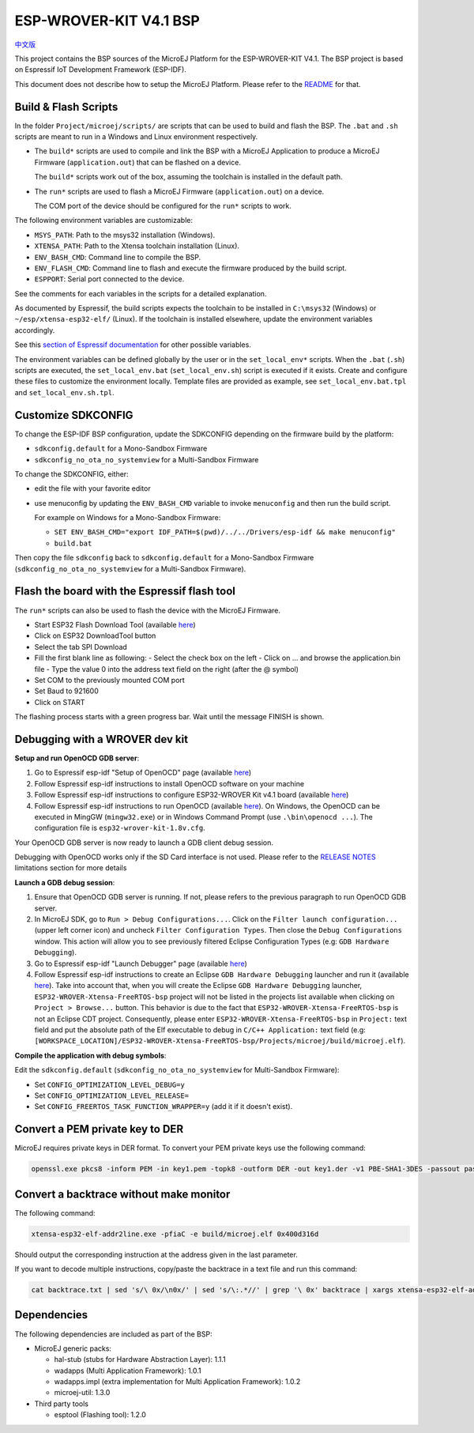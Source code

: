 .. 
	Copyright 2019-2021 MicroEJ Corp. All rights reserved.
	This library is provided in source code for use, modification and test, subject to license terms.
	Any modification of the source code will break MicroEJ Corp. warranties on the whole library.

.. |BOARD_NAME| replace:: ESP-WROVER-KIT V4.1
.. |BOARD_REVISION| replace:: 4.1
.. |PLATFORM_VER| replace:: 1.7.0
.. |RCP| replace:: MICROEJ SDK
.. |PLATFORM| replace:: MicroEJ Platform
.. |PLATFORMS| replace:: MicroEJ Platforms
.. |SIM| replace:: MicroEJ Simulator
.. |ARCH| replace:: MicroEJ Architecture
.. |CIDE| replace:: MICROEJ SDK
.. |RTOS| replace:: FreeRTOS RTOS
.. |MANUFACTURER| replace:: Espressif

.. _中文版: ./docs/zn_CH/README_CN.rst
.. _README: ./../../../README.rst
.. _RELEASE NOTES: ./../../../RELEASE_NOTES.rst
.. _CHANGELOG: ./../../../CHANGELOG.rst

================
|BOARD_NAME| BSP
================

`中文版`_

This project contains the BSP sources of the |PLATFORM| for the
|BOARD_NAME|.  The BSP project is based on Espressif IoT Development
Framework (ESP-IDF).

This document does not describe how to setup the |PLATFORM|.  Please
refer to the `README`_ for that.

Build & Flash Scripts
---------------------

In the folder ``Project/microej/scripts/`` are scripts that can be
used to build and flash the BSP.  The ``.bat`` and ``.sh`` scripts are
meant to run in a Windows and Linux environment respectively.

- The ``build*`` scripts are used to compile and link the BSP with a
  MicroEJ Application to produce a MicroEJ Firmware
  (``application.out``) that can be flashed on a device.

  The ``build*`` scripts work out of the box, assuming the toolchain is
  installed in the default path.

- The ``run*`` scripts are used to flash a MicroEJ Firmware
  (``application.out``) on a device.

  The COM port of the device should be configured for the ``run*``
  scripts to work.

The following environment variables are customizable:  

- ``MSYS_PATH``: Path to the msys32 installation (Windows).
- ``XTENSA_PATH``: Path to the Xtensa toolchain installation (Linux).
- ``ENV_BASH_CMD``: Command line to compile the BSP.
- ``ENV_FLASH_CMD``: Command line to flash and execute the firmware
  produced by the build script.
- ``ESPPORT``: Serial port connected to the device.

See the comments for each variables in the scripts for a detailed
explanation.

As documented by Espressif, the build scripts expects the toolchain to
be installed in ``C:\msys32`` (Windows) or ``~/esp/xtensa-esp32-elf/``
(Linux).  If the toolchain is installed elsewhere, update the
environment variables accordingly.

See this `section of Espressif documentation
<https://docs.espressif.com/projects/esp-idf/en/v3.3.4/get-started/index.html#environment-variables>`__
for other possible variables.

The environment variables can be defined globally by the user or in
the ``set_local_env*`` scripts.  When the ``.bat`` (``.sh``) scripts
are executed, the ``set_local_env.bat`` (``set_local_env.sh``) script
is executed if it exists.  Create and configure these files to
customize the environment locally.  Template files are provided as
example, see ``set_local_env.bat.tpl`` and ``set_local_env.sh.tpl``.

Customize SDKCONFIG
-------------------

To change the ESP-IDF BSP configuration, update the SDKCONFIG
depending on the firmware build by the platform:

- ``sdkconfig.default`` for a Mono-Sandbox Firmware
- ``sdkconfig_no_ota_no_systemview`` for a Multi-Sandbox Firmware

To change the SDKCONFIG, either:

- edit the file with your favorite editor
- use menuconfig by updating the ``ENV_BASH_CMD`` variable to invoke ``menuconfig`` and then run the build script.

  For example on Windows for a Mono-Sandbox Firmware:

  - ``SET ENV_BASH_CMD="export IDF_PATH=$(pwd)/../../Drivers/esp-idf && make menuconfig"``
  - ``build.bat``

Then copy the file ``sdkconfig`` back to ``sdkconfig.default`` for a
Mono-Sandbox Firmware (``sdkconfig_no_ota_no_systemview`` for a
Multi-Sandbox Firmware).

Flash the board with the Espressif flash tool
---------------------------------------------

The ``run*`` scripts can also be used to flash the device with the
MicroEJ Firmware.

- Start ESP32 Flash Download Tool (available `here <https://www.espressif.com/en/support/download/other-tools>`__)
- Click on ESP32 DownloadTool button
- Select the tab SPI Download
- Fill the first blank line as following:
  - Select the check box on the left
  - Click on ... and browse the application.bin file
  - Type the value 0 into the address text field on the right (after the @ symbol)
- Set COM to the previously mounted COM port
- Set Baud to 921600
- Click on START

The flashing process starts with a green progress bar. Wait until the message FINISH is shown.

Debugging with a WROVER dev kit
-------------------------------

**Setup and run OpenOCD GDB server**:

1. Go to Espressif esp-idf "Setup of OpenOCD" page (available `here <https://docs.espressif.com/projects/esp-idf/en/v3.3.4/api-guides/jtag-debugging/index.html#jtag-debugging-setup-openocd>`_)
2. Follow Espressif esp-idf instructions to install OpenOCD software on your machine
3. Follow Espressif esp-idf instructions to configure ESP32-WROVER Kit v4.1 board (available `here <https://docs.espressif.com/projects/esp-idf/en/v3.3.4/api-guides/jtag-debugging/configure-wrover.html#configure-usb-drivers>`_)
4. Follow Espressif esp-idf instructions to run OpenOCD (available `here <https://docs.espressif.com/projects/esp-idf/en/v3.3.4/api-guides/jtag-debugging/index.html#run-openocd>`_).  On Windows, the OpenOCD can be executed in MingGW (``mingw32.exe``) or in Windows Command Prompt (use ``.\bin\openocd ...``). The configuration file is ``esp32-wrover-kit-1.8v.cfg``.

Your OpenOCD GDB server is now ready to launch a GDB client debug session.

Debugging with OpenOCD works only if the SD Card interface is not
used.  Please refer to the `RELEASE NOTES`_ limitations section for more
details

**Launch a GDB debug session**:

1. Ensure that OpenOCD GDB server is running. If not, please refers to the previous paragraph to run OpenOCD GDB server.
2. In MicroEJ SDK, go to ``Run > Debug Configurations...``. Click on the ``Filter launch configuration...`` (upper left corner icon) and uncheck ``Filter Configuration Types``. Then close the ``Debug Configurations`` window. This action will allow you to see previously filtered Eclipse Configuration Types (e.g: ``GDB Hardware Debugging``).
3. Go to Espressif esp-idf "Launch Debugger" page (available `here <https://docs.espressif.com/projects/esp-idf/en/v3.3.4/api-guides/jtag-debugging/index.html#launching-debugger>`_)
4. Follow Espressif esp-idf instructions to create an Eclipse ``GDB Hardware Debugging`` launcher and run it (available `here <https://docs.espressif.com/projects/esp-idf/en/v3.3.4/api-guides/jtag-debugging/using-debugger.html#eclipse>`_). Take into account that, when you will create the Eclipse ``GDB Hardware Debugging`` launcher, ``ESP32-WROVER-Xtensa-FreeRTOS-bsp`` project will not be listed in the projects list available when clicking on ``Project > Browse...`` button. This behavior is due to the fact that ``ESP32-WROVER-Xtensa-FreeRTOS-bsp`` is not an Eclipse CDT project. Consequently, please enter ``ESP32-WROVER-Xtensa-FreeRTOS-bsp`` in ``Project:`` text field and put the absolute path of the Elf executable to debug in ``C/C++ Application:`` text field (e.g: ``[WORKSPACE_LOCATION]/ESP32-WROVER-Xtensa-FreeRTOS-bsp/Projects/microej/build/microej.elf``).

**Compile the application with debug symbols**:

Edit the ``sdkconfig.default`` (``sdkconfig_no_ota_no_systemview`` for Multi-Sandbox Firmware):

- Set ``CONFIG_OPTIMIZATION_LEVEL_DEBUG=y``
- Set ``CONFIG_OPTIMIZATION_LEVEL_RELEASE=``
- Set ``CONFIG_FREERTOS_TASK_FUNCTION_WRAPPER=y`` (add it if it doesn't exist).

Convert a PEM private key to DER
--------------------------------

MicroEJ requires private keys in DER format. To convert your PEM
private keys use the following command:

.. code-block:: console

	openssl.exe pkcs8 -inform PEM -in key1.pem -topk8 -outform DER -out key1.der -v1 PBE-SHA1-3DES -passout pass:<my_password>

Convert a backtrace without make monitor
----------------------------------------

The following command:

.. code-block:: console

	xtensa-esp32-elf-addr2line.exe -pfiaC -e build/microej.elf 0x400d316d

Should output the corresponding instruction at the address given in
the last parameter.

If you want to decode multiple instructions, copy/paste the backtrace
in a text file and run this command:

.. code-block:: console

	cat backtrace.txt | sed 's/\ 0x/\n0x/' | sed 's/\:.*//' | grep '\ 0x' backtrace | xargs xtensa-esp32-elf-addr2line.exe -pfiaC -e build/microej.elf

Dependencies
------------

The following dependencies are included as part of the BSP:

- MicroEJ generic packs:

  * hal-stub (stubs for Hardware Abstraction Layer): 1.1.1
  * wadapps (Multi Application Framework): 1.0.1
  * wadapps.impl (extra implementation for Multi Application Framework): 1.0.2
  * microej-util: 1.3.0

- Third party tools

  * esptool (Flashing tool): 1.2.0

